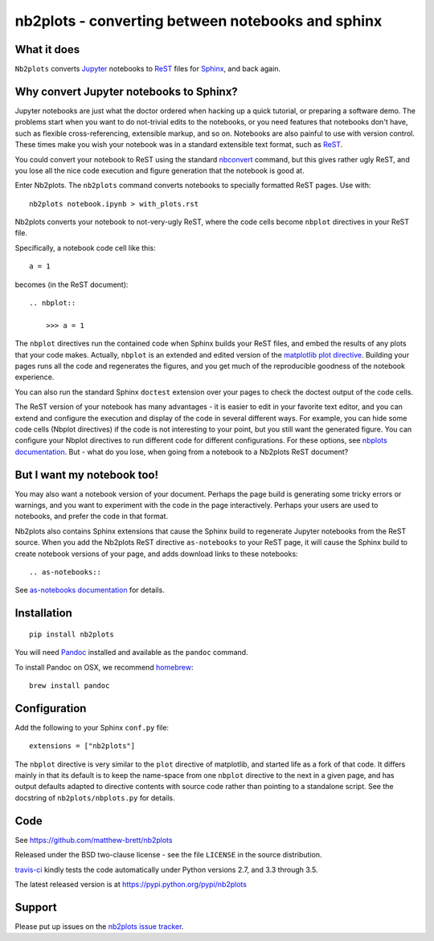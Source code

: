 ##################################################
nb2plots - converting between notebooks and sphinx
##################################################

.. shared-text-body

************
What it does
************

``Nb2plots`` converts Jupyter_ notebooks to ReST_ files for Sphinx_, and back
again.

****************************************
Why convert Jupyter notebooks to Sphinx?
****************************************

Jupyter notebooks are just what the doctor ordered when hacking up a quick
tutorial, or preparing a software demo.  The problems start when you want to
do not-trivial edits to the notebooks, or you need features that notebooks
don't have, such as flexible cross-referencing, extensible markup, and so on.
Notebooks are also painful to use with version control.  These times make you
wish your notebook was in a standard extensible text format, such as ReST_.

You could convert your notebook to ReST using the standard `nbconvert`_
command, but this gives rather ugly ReST, and you lose all the nice code
execution and figure generation that the notebook is good at.

Enter Nb2plots.  The ``nb2plots`` command converts notebooks to specially
formatted ReST pages. Use with::

    nb2plots notebook.ipynb > with_plots.rst

Nb2plots converts your notebook to not-very-ugly ReST, where the code cells
become ``nbplot`` directives in your ReST file.

Specifically, a notebook code cell like this::

    a = 1

becomes (in the ReST document)::

    .. nbplot::

        >>> a = 1

The ``nbplot`` directives run the contained code when Sphinx builds your ReST
files, and embed the results of any plots that your code makes.  Actually,
``nbplot`` is an extended and edited version of the `matplotlib plot
directive`_.  Building your pages runs all the code and regenerates the
figures, and you get much of the reproducible goodness of the notebook
experience.

You can also run the standard Sphinx ``doctest`` extension over your pages to
check the doctest output of the code cells.

The ReST version of your notebook has many advantages - it is easier to edit
in your favorite text editor, and you can extend and configure the execution
and display of the code in several different ways.  For example, you can hide
some code cells (Nbplot directives) if the code is not interesting to your
point, but you still want the generated figure.  You can configure your Nbplot
directives to run different code for different configurations.  For these
options, see |nbplot-documentation|.  But - what do you lose, when going from
a notebook to a Nb2plots ReST document?

***************************
But I want my notebook too!
***************************

You may also want a notebook version of your document.  Perhaps the page build
is generating some tricky errors or warnings, and you want to experiment with
the code in the page interactively.  Perhaps your users are used to notebooks,
and prefer the code in that format.

Nb2plots also contains Sphinx extensions that cause the Sphinx build to
regenerate Jupyter notebooks from the ReST source.  When you add the Nb2plots
ReST directive ``as-notebooks`` to your ReST page, it will cause the Sphinx
build to create notebook versions of your page, and adds download links to
these notebooks::

    .. as-notebooks::

See |as-notebooks-documentation| for details.

************
Installation
************

::

    pip install nb2plots

You will need Pandoc_ installed and available as the ``pandoc`` command.

To install Pandoc on OSX, we recommend homebrew_::

    brew install pandoc

*************
Configuration
*************

Add the following to your Sphinx ``conf.py`` file::

    extensions = ["nb2plots"]

The ``nbplot`` directive is very similar to the ``plot`` directive of
matplotlib, and started life as a fork of that code.  It differs mainly in
that its default is to keep the name-space from one ``nbplot`` directive to the
next in a given page, and has output defaults adapted to directive contents
with source code rather than pointing to a standalone script.  See the
docstring of ``nb2plots/nbplots.py`` for details.

****
Code
****

See https://github.com/matthew-brett/nb2plots

Released under the BSD two-clause license - see the file ``LICENSE`` in the
source distribution.

`travis-ci <https://travis-ci.org/matthew-brett/nb2plots>`_ kindly tests the
code automatically under Python versions 2.7, and 3.3 through 3.5.

The latest released version is at https://pypi.python.org/pypi/nb2plots

*******
Support
*******

Please put up issues on the `nb2plots issue tracker`_.

.. standalone-references

.. |nbplot-documentation| replace:: `nbplots documentation`_
.. |as-notebooks-documentation| replace:: `as-notebooks documentation`_
.. _nbplots documentation:
    https://matthew-brett.github.com/nb2plots/nbplots.html
.. _as-notebooks documentation:
    https://matthew-brett.github.com/nb2plots/as_notebooks.html
.. _ndocumentation: https://matthew-brett.github.com/nb2plots
.. _pandoc: http://pandoc.org
.. _jupyter: jupyter.org
.. _homebrew: brew.sh
.. _sphinx: http://sphinx-doc.org
.. _rest: http://docutils.sourceforge.net/rst.html
.. _nb2plots issue tracker: https://github.com/matthew-brett/nb2plots/issues
.. _matplotlib plot directive: http://matplotlib.org/sampledoc/extensions.html
.. _nbconvert: http://nbconvert.readthedocs.org/en/latest/
